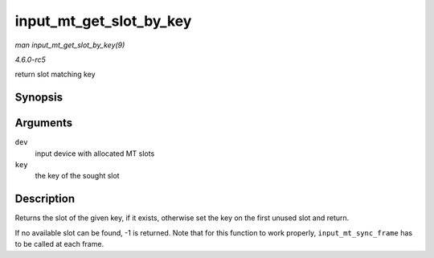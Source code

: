 .. -*- coding: utf-8; mode: rst -*-

.. _API-input-mt-get-slot-by-key:

========================
input_mt_get_slot_by_key
========================

*man input_mt_get_slot_by_key(9)*

*4.6.0-rc5*

return slot matching key


Synopsis
========

.. c:function:: int input_mt_get_slot_by_key( struct input_dev * dev, int key )

Arguments
=========

``dev``
    input device with allocated MT slots

``key``
    the key of the sought slot


Description
===========

Returns the slot of the given key, if it exists, otherwise set the key
on the first unused slot and return.

If no available slot can be found, -1 is returned. Note that for this
function to work properly, ``input_mt_sync_frame`` has to be called at
each frame.


.. ------------------------------------------------------------------------------
.. This file was automatically converted from DocBook-XML with the dbxml
.. library (https://github.com/return42/sphkerneldoc). The origin XML comes
.. from the linux kernel, refer to:
..
.. * https://github.com/torvalds/linux/tree/master/Documentation/DocBook
.. ------------------------------------------------------------------------------
